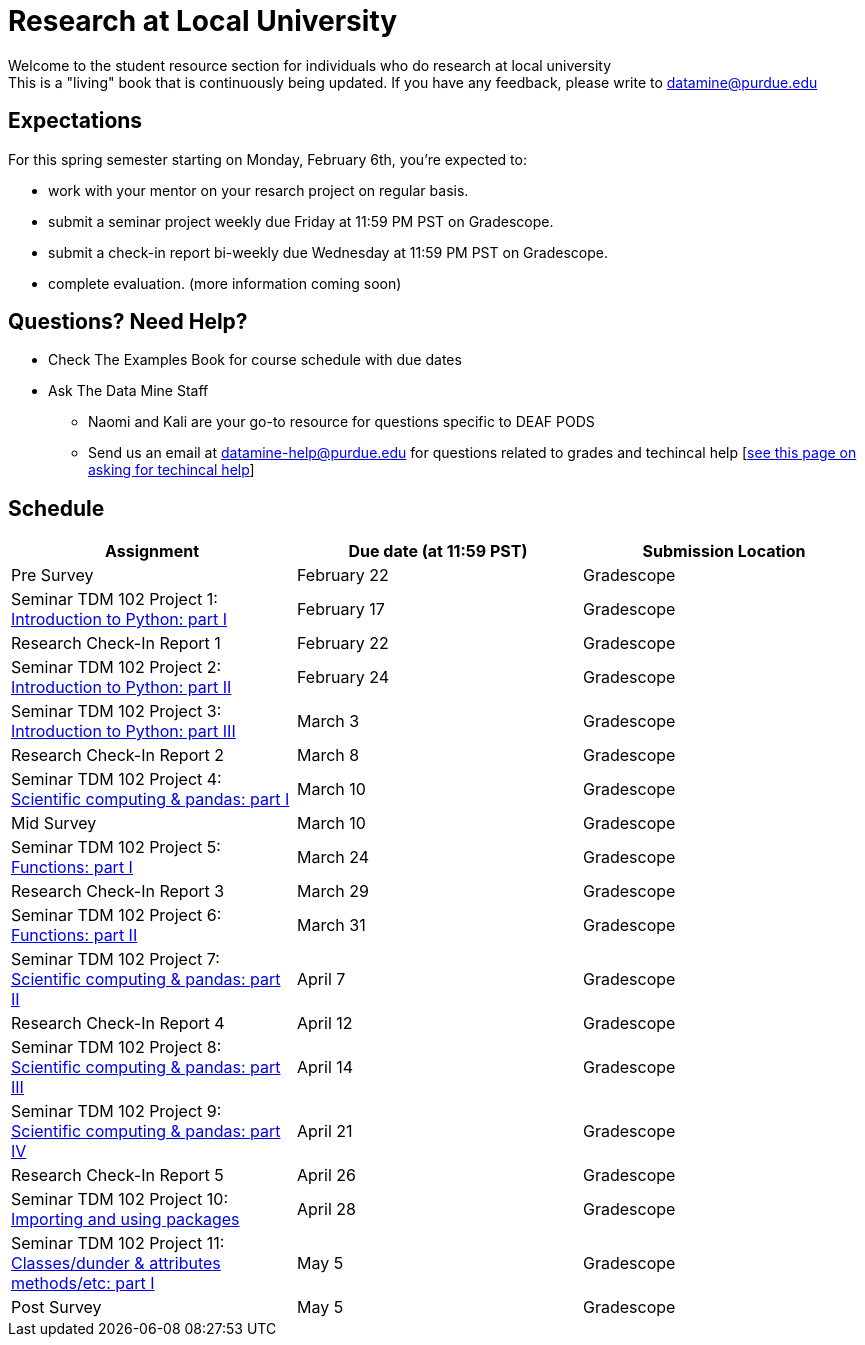 = Research at Local University

Welcome to the student resource section for individuals who do research at local university + 
This is a "living" book that is continuously being updated. If you have any feedback, please write to datamine@purdue.edu

== Expectations
For this spring semester starting on Monday, February 6th, you're expected to: +

* work with your mentor on your resarch project on regular basis. + 
* submit a seminar project weekly due Friday at 11:59 PM PST on Gradescope.
* submit a check-in report bi-weekly due Wednesday at 11:59 PM PST on Gradescope.
* complete evaluation. (more information coming soon)

== Questions? Need Help?
* Check The Examples Book for course schedule with due dates
* Ask The Data Mine Staff
** Naomi and Kali are your go-to resource for questions specific to DEAF PODS
** Send us an email at datamine-help@purdue.edu for questions related to grades and techincal help [https://the-examples-book.com/crp/students/ds_team_support[see this page on asking for techincal help]]

== Schedule
[%header,format=csv,stripes=even,%autowidth.stretch]
|===      
Assignment,Due date (at 11:59 PST), Submission Location
Pre Survey, February 22, Gradescope
Seminar TDM 102 Project 1: https://the-examples-book.com/projects/current-projects/10200-2023-project01[Introduction to Python: part I],February 17,Gradescope
Research Check-In Report 1, February 22, Gradescope
Seminar TDM 102 Project 2: https://the-examples-book.com/projects/current-projects/10200-2023-project02[Introduction to Python: part II],February 24,Gradescope
Seminar TDM 102 Project 3: https://the-examples-book.com/projects/current-projects/10200-2023-project03[Introduction to Python: part III],March 3,Gradescope
Research Check-In Report 2, March 8, Gradescope
Seminar TDM 102 Project 4: https://the-examples-book.com/projects/current-projects/10200-2023-project04[Scientific computing & pandas: part I],March 10,Gradescope
Mid Survey, March 10, Gradescope
Seminar TDM 102 Project 5: https://the-examples-book.com/projects/current-projects/10200-2023-project05[Functions: part I],March 24,Gradescope
Research Check-In Report 3, March 29, Gradescope
Seminar TDM 102 Project 6: https://the-examples-book.com/projects/current-projects/10200-2023-project06[Functions: part II],March 31,Gradescope
Seminar TDM 102 Project 7: https://the-examples-book.com/projects/current-projects/10200-2023-project07[Scientific computing & pandas: part II],April 7,Gradescope
Research Check-In Report 4, April 12, Gradescope
Seminar TDM 102 Project 8: https://the-examples-book.com/projects/current-projects/10200-2023-project08[Scientific computing & pandas: part III],April 14,Gradescope
Seminar TDM 102 Project 9: https://the-examples-book.com/projects/current-projects/10200-2023-project09[Scientific computing & pandas: part IV],April 21, Gradescope
Research Check-In Report 5, April 26, Gradescope
Seminar TDM 102 Project 10: https://the-examples-book.com/projects/current-projects/10200-2023-project10[Importing and using packages],April 28,Gradescope
Seminar TDM 102 Project 11: https://the-examples-book.com/projects/current-projects/10200-2023-project11[Classes/dunder & attributes methods/etc: part I],May 5,Gradescope
Post Survey, May 5, Gradescope
|===
